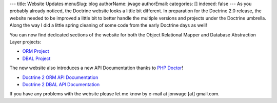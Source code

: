 ---
title: Website Updates
menuSlug: blog
authorName: jwage 
authorEmail: 
categories: []
indexed: false
---
As you probably already noticed, the Doctrine website looks a
little bit different. In preparation for the Doctrine 2.0 release,
the website needed to be improved a little bit to better handle the
multiple versions and projects under the Doctrine umbrella. Along
the way I did a little spring cleaning of some code from the early
Doctrine days as well!

You can now find dedicated sections of the website for both the
Object Relational Mapper and Database Abstraction Layer projects:


-  `ORM Project <http://www.doctrine-project.org/projects/orm>`_
-  `DBAL Project <http://www.doctrine-project.org/projects/dbal>`_

The new website also introduces a new API Documentation thanks to
`PHP Doctor <http://peej.github.com/phpdoctor/>`_!


-  `Doctrine 2 ORM API Documentation <http://www.doctrine-project.org/projects/orm/2.0/api>`_
-  `Doctrine 2 DBAL API Documentation <http://www.doctrine-project.org/projects/dbal/2.0/api>`_

If you have any problems with the website please let me know by
e-mail at jonwage [at] gmail.com.
